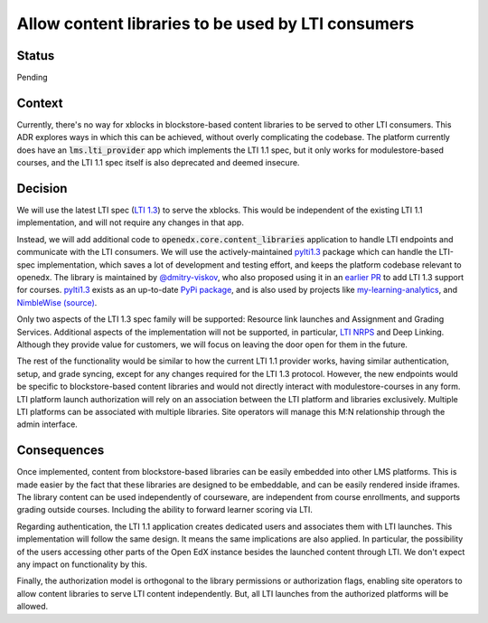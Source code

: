 Allow content libraries to be used by LTI consumers
###################################################

Status
******

Pending

Context
*******

Currently, there's no way for xblocks in blockstore-based content libraries to be served to other LTI consumers. This ADR explores ways in which this can be achieved, without overly complicating the codebase. The platform currently does have an :code:`lms.lti_provider` app which implements the LTI 1.1 spec, but it only works for modulestore-based courses, and the LTI 1.1 spec itself is also deprecated and deemed insecure.

Decision
********

We will use the latest LTI spec (`LTI 1.3`_) to serve the xblocks. This would be independent of the existing LTI 1.1 implementation, and will not require any changes in that app.

Instead, we will add additional code to :code:`openedx.core.content_libraries` application to handle LTI endpoints and communicate with the LTI consumers. We will use the actively-maintained `pylti1.3`_ package which can handle the LTI-spec implementation, which saves a lot of development and testing effort, and keeps the platform codebase relevant to openedx. The library is maintained by `@dmitry-viskov`_, who also proposed using it in an `earlier PR`_ to add LTI 1.3 support for courses. `pylti1.3`_ exists as an up-to-date `PyPi package`_, and is also used by projects like `my-learning-analytics`_, and `NimbleWise (source)`_.

Only two aspects of the LTI 1.3 spec family will be supported: Resource link launches and Assignment and Grading Services. Additional aspects of the implementation will not be supported, in particular, `LTI NRPS`_ and Deep Linking. Although they provide value for customers, we will focus on leaving the door open for them in the future.

The rest of the functionality would be similar to how the current LTI 1.1 provider works, having similar authentication, setup, and grade syncing, except for any changes required for the LTI 1.3 protocol. However, the new endpoints would be specific to blockstore-based content libraries and would not directly interact with modulestore-courses in any form. LTI platform launch authorization will rely on an association between the LTI platform and libraries exclusively. Multiple LTI platforms can be associated with multiple libraries. Site operators will manage this M:N relationship through the admin interface.

.. _LTI 1.3: http://www.imsglobal.org/activity/learning-tools-interoperability
.. _LTI NRPS: https://www.imsglobal.org/spec/lti-nrps/v2p0
.. _pylti1.3: https://github.com/dmitry-viskov/pylti1.3
.. _@dmitry-viskov: https://github.com/dmitry-viskov
.. _earlier PR: https://github.com/openedx/edx-platform/pull/21435
.. _PyPi package: https://pypi.org/project/PyLTI1p3/
.. _my-learning-analytics: https://github.com/tl-its-umich-edu/my-learning-analytics
.. _NimbleWise (source): https://github.com/openedx/edx-platform/pull/21435#issuecomment-664674601


Consequences
************

Once implemented, content from blockstore-based libraries can be easily embedded into other LMS platforms. This is made easier by the fact that these libraries are designed to be embeddable, and can be easily rendered inside iframes. The library content can be used independently of courseware, are independent from course enrollments, and supports grading outside courses.  Including the ability to forward learner scoring via LTI.

Regarding authentication, the LTI 1.1 application creates dedicated users and associates them with LTI launches. This implementation will follow the same design. It means the same implications are also applied. In particular, the possibility of the users accessing other parts of the Open EdX instance besides the launched content through LTI.  We don't expect any impact on functionality by this.

Finally, the authorization model is orthogonal to the library permissions or authorization flags, enabling site operators to allow content libraries to serve LTI content independently. But, all LTI launches from the authorized platforms will be allowed.
